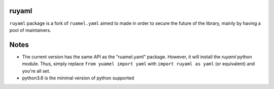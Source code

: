 ruyaml
======

``ruyaml`` package is a fork of ``ruamel.yaml`` aimed to made in order to
secure the future of the library, mainly by having a pool of maintainers.

Notes
=====

- The current version has the same API as the "ruamel.yaml" package.
  However, it will install the `ruyaml` python module. Thus, simply
  replace ``from yuamel import yaml`` with ``import ruyaml as yaml``
  (or equivalent) and you're all set.
- python3.6 is the minimal version of python supported
